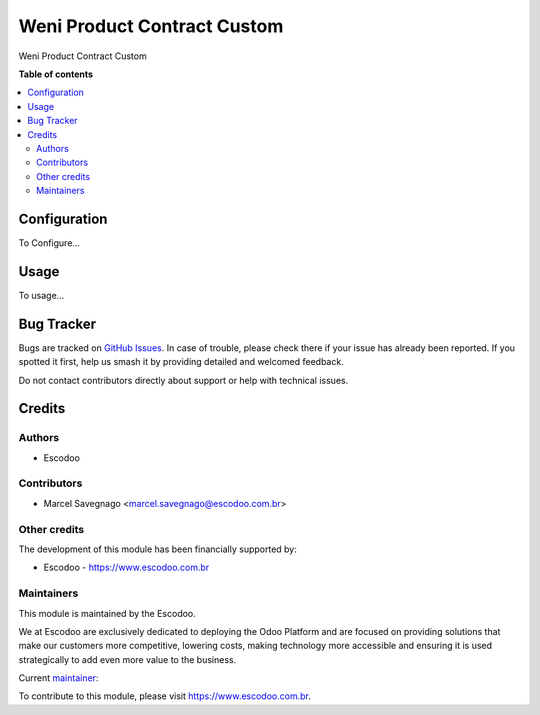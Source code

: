 ===================================
Weni Product Contract Custom
===================================
.. |badge1| image:: https://img.shields.io/badge/licence-AGPL--3-blue.svg
    :target: http://www.gnu.org/licenses/agpl-3.0-standalone.html
    :alt: License: AGPL-3

|badge1|

Weni Product Contract Custom

**Table of contents**

.. contents::
   :local:

Configuration
=============

To Configure...

Usage
=====

To usage...

Bug Tracker
===========

Bugs are tracked on `GitHub Issues
<https://github.com/Escodoo/{project_repo}/issues>`_. In case of trouble, please
check there if your issue has already been reported. If you spotted it first,
help us smash it by providing detailed and welcomed feedback.

Do not contact contributors directly about support or help with technical issues.

Credits
=======

Authors
~~~~~~~

* Escodoo

Contributors
~~~~~~~~~~~~

* Marcel Savegnago <marcel.savegnago@escodoo.com.br>

Other credits
~~~~~~~~~~~~~

The development of this module has been financially supported by:

* Escodoo - `https://www.escodoo.com.br <https://www.escodoo.com.br>`_

Maintainers
~~~~~~~~~~~

This module is maintained by the Escodoo.

.. |maintainer-escodoo| image:: https://github.com/escodoo.png?size=80px
    :target: https://github.com/Escodoo
    :alt: escodoo

|maintainer-escodoo|

We at Escodoo are exclusively dedicated to deploying the Odoo Platform and are
focused on providing solutions that make our customers more competitive, lowering
costs, making technology more accessible and ensuring it is used strategically to
add even more value to the business.

.. |maintainer-marcelsavegnago| image:: https://github.com/marcelsavegnago.png?size=40px
    :target: https://github.com/marcelsavegnago
    :alt: marcelsavegnago

Current `maintainer <https://odoo-community.org/page/maintainer-role>`__:

|maintainer-marcelsavegnago|

To contribute to this module, please visit https://www.escodoo.com.br.
